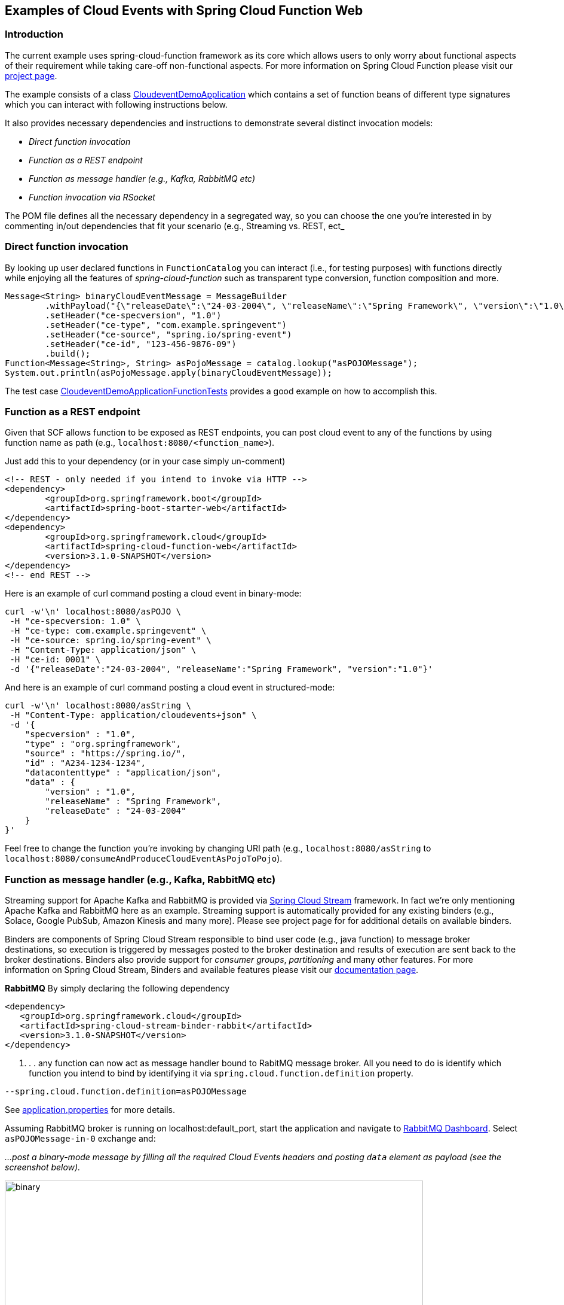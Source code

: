 ## Examples of Cloud Events with Spring Cloud Function Web

### Introduction
The current example uses spring-cloud-function framework as its core which allows users to only worry about functional aspects of 
their requirement while taking care-off non-functional aspects. For more information on Spring Cloud Function please visit 
our https://spring.io/projects/spring-cloud-function[project page].

The example consists of a class https://github.com/spring-cloud/spring-cloud-function/blob/master/spring-cloud-function-samples/function-sample-cloudevent/src/main/java/io/spring/cloudevent/CloudeventDemoApplication.java[CloudeventDemoApplication]
which contains a set of function beans of different type signatures which you can interact with following instructions below. 

It also provides necessary dependencies and instructions to demonstrate several distinct invocation models:

 - _Direct function invocation_
 - _Function as a REST endpoint_
 - _Function as message handler (e.g., Kafka, RabbitMQ etc)_
 - _Function invocation via RSocket_
 
The POM file defines all the necessary dependency in a segregated way, so you can choose the one you're interested in by commenting in/out dependencies 
that fit your scenario (e.g., Streaming vs. REST, ect_
 
### Direct function invocation

By looking up user declared functions in `FunctionCatalog` you can interact (i.e., for testing purposes) with functions directly 
while enjoying all the features of _spring-cloud-function_ such as transparent type conversion, function composition and more. 

[source, java]
----
Message<String> binaryCloudEventMessage = MessageBuilder
	.withPayload("{\"releaseDate\":\"24-03-2004\", \"releaseName\":\"Spring Framework\", \"version\":\"1.0\"}")
	.setHeader("ce-specversion", "1.0")
	.setHeader("ce-type", "com.example.springevent")
	.setHeader("ce-source", "spring.io/spring-event")
	.setHeader("ce-id", "123-456-9876-09")
	.build();
Function<Message<String>, String> asPojoMessage = catalog.lookup("asPOJOMessage");
System.out.println(asPojoMessage.apply(binaryCloudEventMessage));
----

The test case link:src/test/java/io/spring/cloudevent/CloudeventDemoApplicationFunctionTests.java[CloudeventDemoApplicationFunctionTests]
provides a good example on how to accomplish this.

### Function as a REST endpoint

Given that SCF allows function to be exposed as REST endpoints, you can post cloud event to any of the 
functions by using function name as path (e.g., `localhost:8080/<function_name>`).

Just add this to your dependency (or in your case simply un-comment)

[source, xml]
----
<!-- REST - only needed if you intend to invoke via HTTP -->
<dependency>
	<groupId>org.springframework.boot</groupId>
	<artifactId>spring-boot-starter-web</artifactId>
</dependency>
<dependency>
  	<groupId>org.springframework.cloud</groupId>
  	<artifactId>spring-cloud-function-web</artifactId>
  	<version>3.1.0-SNAPSHOT</version>
</dependency>
<!-- end REST -->
----

Here is an example of curl command posting a cloud event in binary-mode:

[source, text]
----
curl -w'\n' localhost:8080/asPOJO \
 -H "ce-specversion: 1.0" \
 -H "ce-type: com.example.springevent" \
 -H "ce-source: spring.io/spring-event" \
 -H "Content-Type: application/json" \
 -H "ce-id: 0001" \
 -d '{"releaseDate":"24-03-2004", "releaseName":"Spring Framework", "version":"1.0"}'
----

And here is an example of curl command posting a cloud event in structured-mode:

[source, text]
----
curl -w'\n' localhost:8080/asString \
 -H "Content-Type: application/cloudevents+json" \
 -d '{
    "specversion" : "1.0",
    "type" : "org.springframework",
    "source" : "https://spring.io/",
    "id" : "A234-1234-1234",
    "datacontenttype" : "application/json",
    "data" : {
        "version" : "1.0",
        "releaseName" : "Spring Framework",
        "releaseDate" : "24-03-2004"
    }
}'
----

Feel free to change the function you're invoking by changing URI path (e.g., `localhost:8080/asString` to `localhost:8080/consumeAndProduceCloudEventAsPojoToPojo`).

### Function as message handler (e.g., Kafka, RabbitMQ etc)

Streaming support for Apache Kafka and RabbitMQ is provided via https://spring.io/projects/spring-cloud-stream[Spring Cloud Stream] framework. 
In fact we're only mentioning Apache Kafka and RabbitMQ here as an example.
Streaming support is automatically provided for any existing binders (e.g., Solace, Google PubSub, Amazon Kinesis and many more). 
Please see project page for for additional details on available binders.

Binders are components of Spring Cloud Stream responsible to bind user code (e.g., java function) to message broker destinations, so execution 
is triggered by messages posted to the broker destination and results of execution are sent back to the broker destinations. Binders also provide 
support for _consumer groups_, _partitioning_ and many other features. For more information on Spring Cloud Stream, Binders and available features
please visit our https://docs.spring.io/spring-cloud-stream/docs/3.1.0-SNAPSHOT/reference/html/[documentation page].

*RabbitMQ*
By simply declaring the following dependency
[source, xml]
----
<dependency>
   <groupId>org.springframework.cloud</groupId>
   <artifactId>spring-cloud-stream-binder-rabbit</artifactId>
   <version>3.1.0-SNAPSHOT</version>
</dependency>
----
. . . any function can now act as message handler bound to RabitMQ message broker. All you need to do is identify which function you intend to bind
by identifying it via `spring.cloud.function.definition` property. 
[source, text]
----
--spring.cloud.function.definition=asPOJOMessage
----

See link:src/main/resources/application.properties[application.properties] for more details.

Assuming RabbitMQ broker is running on localhost:default_port, start the application and navigate to 
http://localhost:15672/#/exchanges[RabbitMQ Dashboard]. Select `asPOJOMessage-in-0` exchange and: 

_...post a binary-mode message by filling all the required Cloud Events headers and posting `data` element as payload (see the screenshot below)._

image::images\rabbit-send-binary.png[binary,700,700]

_...post a structured-mode message by filling `contentType` header to the value of `application/cloudevents+json` while providing the 
entire structure of Cloud Event message as payload (see the screenshot below)._

[source, json]
----
{
    "specversion" : "1.0",
    "type" : "org.springframework",
    "source" : "https://spring.io/",
    "id" : "A234-1234-1234",
    "datacontenttype" : "application/json",
    "data" : {
        "version" : "1.0",
        "releaseName" : "Spring Framework",
        "releaseDate" : "24-03-2004"
    }
}
----

image::images\rabbit-send-structured.png[structured,700,700]

You can follow similar approach with Apache Kafka or any other binder. All you need is bring a required binder dependency. 
For example for Apache Kafka
[source, xml]
----
<dependency>
   <groupId>org.springframework.cloud</groupId>
   <artifactId>spring-cloud-stream-binder-kafka</artifactId>
   <version>3.1.0-SNAPSHOT</version>
</dependency>
----

### Function invocation via RSocket

TBD
